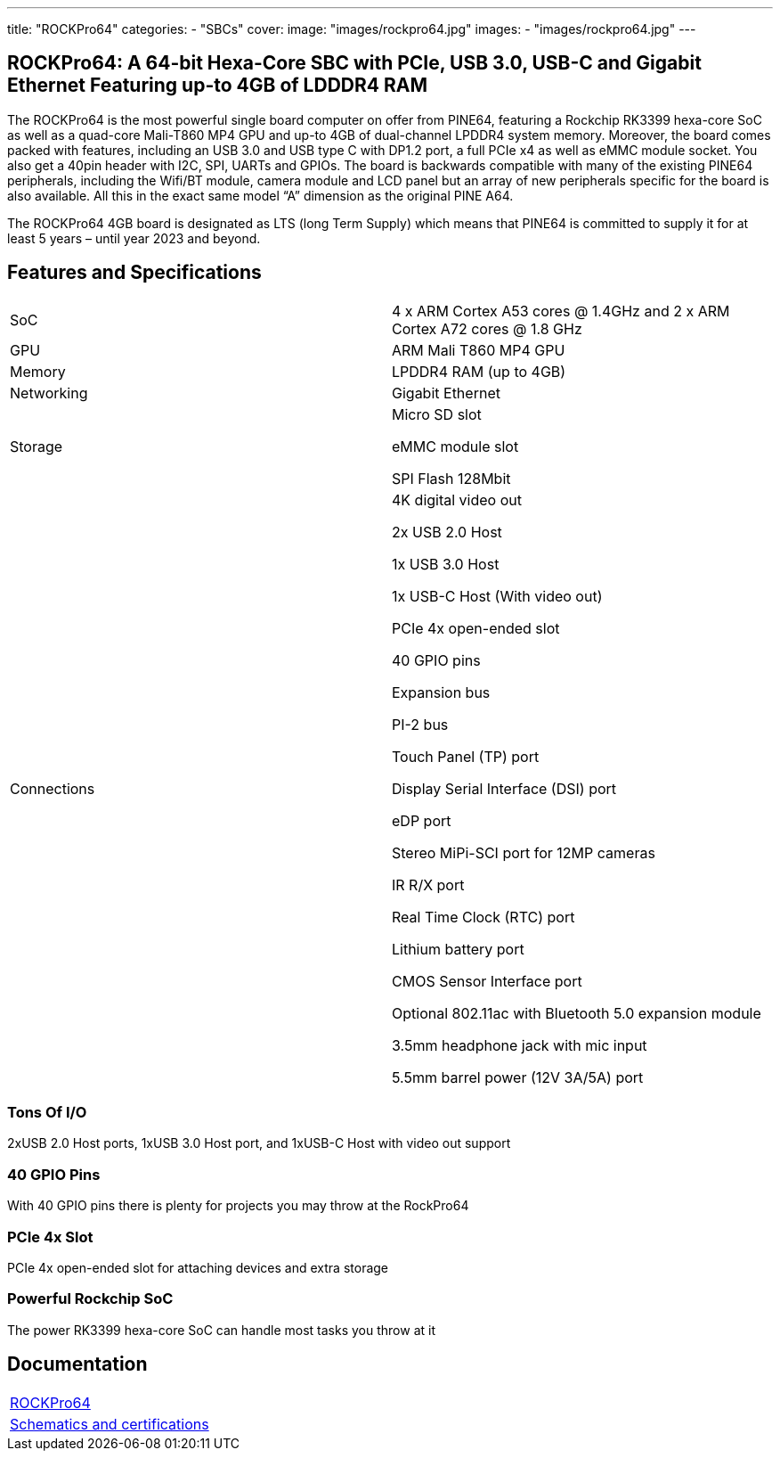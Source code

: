 ---
title: "ROCKPro64"
categories: 
  - "SBCs"
cover: 
  image: "images/rockpro64.jpg"
images:
  - "images/rockpro64.jpg"
---

== ROCKPro64: A 64-bit Hexa-Core SBC with PCIe, USB 3.0, USB-C and Gigabit Ethernet Featuring up-to 4GB of LDDDR4 RAM

The ROCKPro64 is the most powerful single board computer on offer from PINE64, featuring a Rockchip RK3399 hexa-core SoC as well as a quad-core Mali-T860 MP4 GPU and up-to 4GB of dual-channel LPDDR4 system memory. Moreover, the board comes packed with features, including an USB 3.0 and USB type C with DP1.2 port, a full PCIe x4 as well as eMMC module socket. You also get a 40pin header with I2C, SPI, UARTs and GPIOs. The board is backwards compatible with many of the existing PINE64 peripherals, including the Wifi/BT module, camera module and LCD panel but an array of new peripherals specific for the board is also available. All this in the exact same model “A” dimension as the original PINE A64.

The ROCKPro64 4GB board is designated as LTS (long Term Supply) which means that PINE64 is committed to supply it for at least 5 years – until year 2023 and beyond.

== Features and Specifications

[cols="1,1"]
|===
| SoC
| 4 x ARM Cortex A53 cores @ 1.4GHz and 2 x ARM Cortex A72 cores @ 1.8 GHz 

| GPU
| ARM Mali T860 MP4 GPU

| Memory
| LPDDR4 RAM (up to 4GB)

| Networking
| Gigabit Ethernet

| Storage
| Micro SD slot

eMMC module slot

SPI Flash 128Mbit

| Connections
| 4K digital video out

2x USB 2.0 Host

1x USB 3.0 Host

1x USB-C Host (With video out)

PCIe 4x open-ended slot

40 GPIO pins

Expansion bus

PI-2 bus

Touch Panel (TP) port

Display Serial Interface (DSI) port

eDP port

Stereo MiPi-SCI port for 12MP cameras

IR R/X port

Real Time Clock (RTC) port

Lithium battery port

CMOS Sensor Interface port

Optional 802.11ac with Bluetooth 5.0 expansion module

3.5mm headphone jack with mic input

5.5mm barrel power (12V 3A/5A) port

|===


=== Tons Of I/O
2xUSB 2.0 Host ports, 1xUSB 3.0 Host port, and 1xUSB-C Host with video out support

=== 40 GPIO Pins
With 40 GPIO pins there is plenty for projects you may throw at the RockPro64

=== PCIe 4x Slot
PCIe 4x open-ended slot for attaching devices and extra storage

=== Powerful Rockchip SoC
The power RK3399 hexa-core SoC can handle most tasks you throw at it

== Documentation

[cols="1"]
|===

| link:/documentation/ROCKPro64/[ROCKPro64]

| link:/documentation/ROCKPro64/Further_information/Schematics_and_certifications/[Schematics and certifications]
|===
